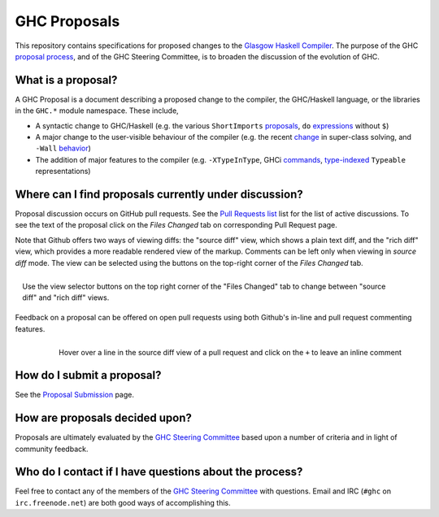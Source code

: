 GHC Proposals
=============

This repository contains specifications for proposed changes to the
`Glasgow Haskell Compiler <https://www.haskell.org/ghc>`_. 
The purpose of the GHC `proposal process <./README.md#Proposals>`_, and of the GHC
Steering Committee, is to broaden the discussion of the evolution of GHC.

What is a proposal?
-------------------

A GHC Proposal is a document describing a proposed change to the compiler, the
GHC/Haskell language, or the libraries in the ``GHC.*`` module namespace. These
include,

* A syntactic change to GHC/Haskell (e.g. the various ``ShortImports``
  `proposals <https://ghc.haskell.org/trac/ghc/ticket/10478>`_, ``do``
  `expressions <https://ghc.haskell.org/trac/ghc/ticket/10843>`_ without ``$``)

* A major change to the user-visible behaviour of the compiler (e.g. the recent
  `change <https://ghc.haskell.org/trac/ghc/ticket/11762>`_ in super-class
  solving, and ``-Wall`` `behavior <https://ghc.haskell.org/trac/ghc/ticket/11370>`_)

* The addition of major features to the compiler (e.g. ``-XTypeInType``, GHCi
  `commands <https://ghc.haskell.org/trac/ghc/ticket/10874>`_,
  `type-indexed <https://ghc.haskell.org/trac/ghc/wiki/Typeable>`_
  ``Typeable`` representations)

Where can I find proposals currently under discussion?
------------------------------------------------------

Proposal discussion occurs on GitHub pull requests. See the
`Pull Requests list </ghc-proposals/ghc-proposals/pulls>`_ list for the list of
active discussions. To see the text of the proposal click on the *Files Changed*
tab on corresponding Pull Request page.

Note that Github offers two ways of viewing diffs: the "source diff" view, which shows a
plain text diff, and the "rich diff" view, which provides a more readable
rendered view of the markup. Comments can be left only when viewing in *source
diff* mode. The view can be selected using the buttons on the top-right corner
of the *Files Changed* tab.

.. figure:: rich-diff.png
    :alt: The view selector buttons.
    :align: right

    Use the view selector buttons on the top right corner of the "Files
    Changed" tab to change between "source diff" and "rich diff" views.

Feedback on a proposal can be offered on open pull requests using both Github's
in-line and pull request commenting features.

.. figure:: inline-comment.png
    :alt: The ``+`` button appears while hovering over line in the source diff view.
    :align: right

    Hover over a line in the source diff view of a pull request and
    click on the ``+`` to leave an inline comment

How do I submit a proposal?
---------------------------

See the `Proposal Submission <proposal-submission.rst>`_ page.

How are proposals decided upon?
-------------------------------

Proposals are ultimately evaluated by the `GHC Steering Committee
<steering-committee.rst>`_ based upon a number of criteria and in light of
community feedback.

Who do I contact if I have questions about the process?
-------------------------------------------------------

Feel free to contact any of the members of the `GHC Steering Committee
<steering-committee.rst>`_ with questions. Email and IRC (``#ghc`` on
``irc.freenode.net``) are both good ways of accomplishing this.

